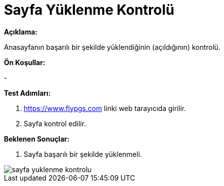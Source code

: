 :imagesdir: images

=  Sayfa Yüklenme Kontrolü

**Açıklama:**

Anasayfanın başarılı bir şekilde yüklendiğinin (açıldığının) kontrolü.

**Ön Koşullar:**

- 

**Test Adımları:**

. https://www.flypgs.com linki web tarayıcıda girilir.
. Sayfa kontrol edilir.

**Beklenen Sonuçlar:**

. Sayfa başarılı bir şekilde yüklenmeli.

image::sayfa-yuklenme-kontrolu.png[]

